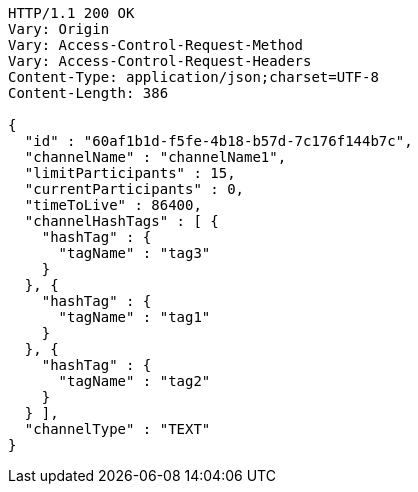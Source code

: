 [source,http,options="nowrap"]
----
HTTP/1.1 200 OK
Vary: Origin
Vary: Access-Control-Request-Method
Vary: Access-Control-Request-Headers
Content-Type: application/json;charset=UTF-8
Content-Length: 386

{
  "id" : "60af1b1d-f5fe-4b18-b57d-7c176f144b7c",
  "channelName" : "channelName1",
  "limitParticipants" : 15,
  "currentParticipants" : 0,
  "timeToLive" : 86400,
  "channelHashTags" : [ {
    "hashTag" : {
      "tagName" : "tag3"
    }
  }, {
    "hashTag" : {
      "tagName" : "tag1"
    }
  }, {
    "hashTag" : {
      "tagName" : "tag2"
    }
  } ],
  "channelType" : "TEXT"
}
----